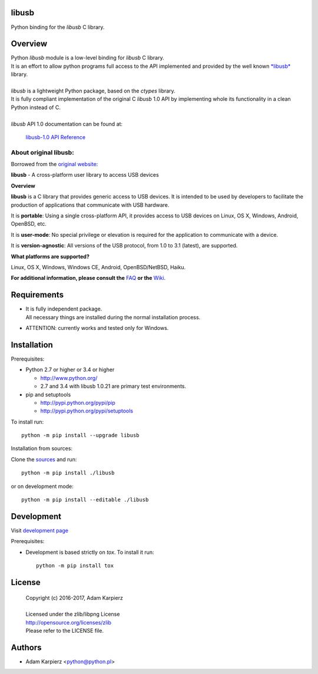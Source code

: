 libusb
=======

Python binding for the *libusb* C library.

Overview
========

| Python *libusb* module is a low-level binding for *libusb* C library.
| It is an effort to allow python programs full access to the API implemented
  and provided by the well known `*libusb* <http://libusb.info>`__ library.
|
| *libusb* is a lightweight Python package, based on the *ctypes* library.
| It is fully compliant implementation of the original C *libusb* 1.0 API
  by implementing whole its functionality in a clean Python instead of C.
|
| *libusb* API 1.0 documentation can be found at:

  `libusb-1.0 API Reference <http://api.libusb.info>`__

About original libusb:
----------------------

Borrowed from the `original website <http://libusb.info>`__:

**libusb** - A cross-platform user library to access USB devices

**Overview**

**libusb** is a C library that provides generic access to USB devices.
It is intended to be used by developers to facilitate the production of
applications that communicate with USB hardware.

It is **portable**: Using a single cross-platform API, it provides access
to USB devices on Linux, OS X, Windows, Android, OpenBSD, etc.

It is **user-mode**: No special privilege or elevation is required for the
application to communicate with a device.

It is **version-agnostic**: All versions of the USB protocol, from 1.0 to 3.1
(latest), are supported.

**What platforms are supported?**

Linux, OS X, Windows, Windows CE, Android, OpenBSD/NetBSD, Haiku.

**For additional information, please consult the**
`FAQ <https://github.com/libusb/libusb/wiki/FAQ>`__
**or the** `Wiki <https://github.com/libusb/libusb/wiki>`__.

Requirements
============

- | It is fully independent package.
  | All necessary things are installed during the normal installation process.
- ATTENTION: currently works and tested only for Windows.

Installation
============

Prerequisites:

+ Python 2.7 or higher or 3.4 or higher

  * http://www.python.org/
  * 2.7 and 3.4 with libusb 1.0.21 are primary test environments.

+ pip and setuptools

  * http://pypi.python.org/pypi/pip
  * http://pypi.python.org/pypi/setuptools

To install run::

    python -m pip install --upgrade libusb

Installation from sources:

Clone the `sources <https://github.com/karpierz/libusb>`__ and run::

    python -m pip install ./libusb

or on development mode::

    python -m pip install --editable ./libusb

Development
===========

Visit `development page <https://github.com/karpierz/libusb>`__

Prerequisites:

+ Development is based strictly on *tox*. To install it run::

    python -m pip install tox

License
=======

  | Copyright (c) 2016-2017, Adam Karpierz
  |
  | Licensed under the zlib/libpng License
  | http://opensource.org/licenses/zlib
  | Please refer to the LICENSE file.

Authors
=======

* Adam Karpierz <python@python.pl>
